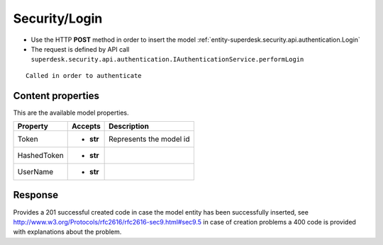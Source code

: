 .. _reuqest-POST-Security/Login:

**Security/Login**
==========================================================

* Use the HTTP **POST** method in order to insert the model :ref:`entity-superdesk.security.api.authentication.Login`
* The request is defined by API call ``superdesk.security.api.authentication.IAuthenticationService.performLogin``

::

   Called in order to authenticate

Content properties
-------------------------------------
This are the available model properties.

+-------------+-----------+-------------------------+
|   Property  |  Accepts  |       Description       |
+=============+===========+=========================+
| Token       | * **str** |                         |
|             |           | Represents the model id |
+-------------+-----------+-------------------------+
| HashedToken | * **str** |                         |
+-------------+-----------+-------------------------+
| UserName    | * **str** |                         |
+-------------+-----------+-------------------------+



Response
-------------------------------------
Provides a 201 successful created code in case the model entity has been successfully inserted, see http://www.w3.org/Protocols/rfc2616/rfc2616-sec9.html#sec9.5 in case
of creation problems a 400 code is provided with explanations about the problem.